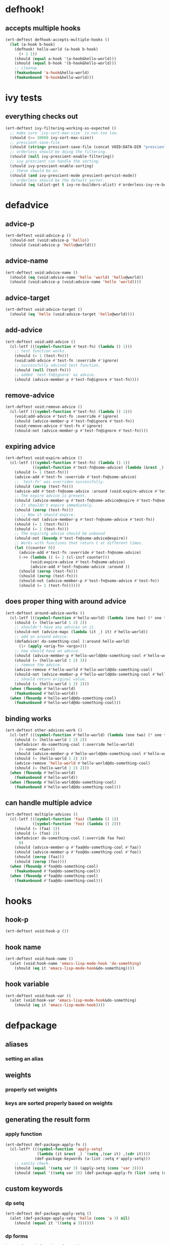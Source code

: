 * defhook!
:PROPERTIES:
:ID:       130bc7cf-cfb9-43e0-91ba-2035d4b22012
:END:

** accepts multiple hooks
:PROPERTIES:
:ID:       ef5c4f7d-7a25-41cb-b75f-c1c73e8ec4db
:END:

#+begin_src emacs-lisp
(ert-deftest defhook-accepts-multiple-hooks ()
  (let (a-hook b-hook)
    (defhook! hello-world (a-hook b-hook)
      (+ 1 1))
    (should (equal a-hook '(a-hook&hello-world)))
    (should (equal b-hook '(b-hook&hello-world)))
    ;; cleanup
    (fmakunbound 'a-hook&hello-world)
    (fmakunbound 'b-hook&hello-world)))
#+end_src

* ivy tests
:PROPERTIES:
:ID:       35fb8af3-c160-4330-8195-b159d97700a0
:END:

** everything checks out
:PROPERTIES:
:ID:       d9402509-d00c-44d4-86aa-de6d8f006594
:END:

#+begin_src emacs-lisp
(ert-deftest ivy-filtering-working-as-expected ()
  ;; make sure `ivy-sort-max-size' is not too low.
  (should (>= 30000 ivy-sort-max-size))
  ;; prescient-save-file
  (should (string= prescient-save-file (concat VOID:DATA-DIR "prescient-save.el")))
  ;; orderless should be doing the filtering.
  (should (null ivy-prescient-enable-filtering))
  ;; ivy prescient can handle the sorting.
  (should ivy-prescient-enable-sorting)
  ;; these should be on.
  (should (and ivy-prescient-mode prescient-persist-mode))
  ;; orderless should be the default sorter.
  (should (eq (alist-get t ivy-re-builders-alist) #'orderless-ivy-re-builder)))
#+end_src

* defadvice
:PROPERTIES:
:ID:       f9dbab12-fa2d-4486-97b0-70b091d6527c
:END:

** advice-p
:PROPERTIES:
:ID:       2ca4de42-5280-45e3-97ee-ab423c3cb1ad
:END:

#+begin_src emacs-lisp
(ert-deftest void:advice-p ()
  (should-not (void:advice-p 'hello))
  (should (void:advice-p 'hello@world)))
#+end_src

** advice-name
:PROPERTIES:
:ID:       2bd281c2-bb9a-4d1b-a926-94854cd1cf9b
:END:

#+begin_src emacs-lisp
(ert-deftest void:advice-name ()
  (should (eq (void:advice-name 'hello 'world) 'hello@world))
  (should (void:advice-p (void:advice-name 'hello 'world))))
#+end_src

** advice-target
:PROPERTIES:
:ID:       e3a21c47-8293-49e1-876f-1dd0f054eec1
:END:

#+begin_src emacs-lisp
(ert-deftest void:advice-target ()
  (should (eq 'hello (void:advice-target 'hello@world))))
#+end_src

** add-advice
:PROPERTIES:
:ID:       ad260c52-0830-499a-8880-f5190ba89788
:END:

#+begin_src emacs-lisp
(ert-deftest void:add-advice ()
  (cl-letf (((symbol-function #'test-fn) (lambda () 1)))
    ;; test function works.
    (should (= 1 (test-fn)))
    (void:add-advice #'test-fn :override #'ignore)
    ;; successfully advised test function.
    (should (null (test-fn)))
    ;; added `test-fn@ignore' as advice.
    (should (advice-member-p #'test-fn@ignore #'test-fn))))
#+end_src

** remove-advice
:PROPERTIES:
:ID:       80f507e8-053f-45a1-8609-ddf5972874f6
:END:

#+begin_src emacs-lisp
(ert-deftest void:remove-advice ()
  (cl-letf (((symbol-function #'test-fn) (lambda () 1)))
    (void:add-advice #'test-fn :override #'ignore)
    (should (advice-member-p #'test-fn@ignore #'test-fn))
    (void:remove-advice #'test-fn #'ignore)
    (should-not (advice-member-p #'test-fn@ignore #'test-fn))))
#+end_src

** expiring advice
:PROPERTIES:
:ID:       7a05e9cd-55d3-4c0d-970b-f2eb60f8a645
:END:

#+begin_src emacs-lisp
(ert-deftest void:expire-advice ()
  (cl-letf (((symbol-function #'test-fn) (lambda () 1))
            ((symbol-function #'test-fn@some-advice) (lambda (&rest _) 0)))
    (should (= 1 (test-fn)))
    (advice-add #'test-fn :override #'test-fn@some-advice)
    ;; `test-fn' was overriden successfully.
    (should (zerop (test-fn)))
    (advice-add #'test-fn@some-advice :around (void:expire-advice #'test-fn@some-advice))
    ;; The expire advice is present.
    (should (advice-member-p #'test-fn@some-advice@expire #'test-fn@some-advice))
    ;; It shouldn't expire immediately.
    (should (zerop (test-fn)))
    ;; ;; Now it should expire.
    (should-not (advice-member-p #'test-fn@some-advice #'test-fn))
    (should (= 1 (test-fn)))
    (should (= 1 (test-fn)))
    ;; The expiring advise should be unbound
    (should-not (boundp #'test-fn@some-advice@expire))
    ;; Works with functions that return t at different times.
    (let ((counter 0))
      (advice-add #'test-fn :override #'test-fn@some-advice)
      (->> (lambda () (= 2 (cl-incf counter)))
           (void:expire-advice #'test-fn@some-advice)
           (advice-add #'test-fn@some-advice :around ))
      (should (zerop (test-fn)))
      (should (zerop (test-fn)))
      (should-not (advice-member-p #'test-fn@some-advice #'test-fn))
      (should (= 1 (test-fn))))))
#+end_src

** does proper thing with around advice
:PROPERTIES:
:ID:       44b4aadc-a579-4b86-bdbc-df965e8d7c89
:END:

#+begin_src emacs-lisp
(ert-deftest around-advice-works ()
  (cl-letf (((symbol-function #'hello-world) (lambda (one two) (* one two))))
    (should (= (hello-world 1 2) 2))
    ;; shouldn't have any advices on it.
    (should-not (advice-mapc (lambda (it _) it) #'hello-world))
    ;; add an around advice.
    (defadvice! do-something-cool (:around hello-world)
      (1+ (apply <orig-fn> <args>)))
    ;; now should have an advice.
    (should (advice-member-p #'hello-world@do-something-cool #'hello-world))
    (should (= (hello-world 1 2) 3))
    ;; remove the advice.
    (advice-remove #'hello-world #'hello-world@do-something-cool)
    (should-not (advice-member-p #'hello-world@do-something-cool #'hello-world))
    ;; should return original value.
    (should (= (hello-world 1 2) 2)))
  (when (fboundp #'hello-world)
    (fmakunbound #'hello-world))
  (when (fboundp #'hello-world@do-something-cool)
    (fmakunbound #'hello-world@do-something-cool)))
#+end_src

** binding works
:PROPERTIES:
:ID:       dc43c155-ae49-463c-9641-60bd15431d97
:END:

#+begin_src emacs-lisp
(ert-deftest other-advices-work ()
  (cl-letf (((symbol-function #'hello-world) (lambda (one two) (* one two))))
    (should (= (hello-world 1 2) 2))
    (defadvice! do-something-cool (:override hello-world)
      (+ <one> <two>))
    (should (advice-member-p #'hello-world@do-something-cool #'hello-world))
    (should (= (hello-world 1 2) 3))
    (advice-remove 'hello-world #'hello-world@do-something-cool)
    (should (= (hello-world 1 2) 2)))
  (when (fboundp #'hello-world)
    (fmakunbound #'hello-world))
  (when (fboundp #'hello-world@do-something-cool)
    (fmakunbound #'hello-world@do-something-cool)))
#+end_src

** can handle multiple advice
:PROPERTIES:
:ID:       1a706063-500e-4a12-8887-c757db215e29
:END:

#+begin_src emacs-lisp
(ert-deftest multiple-advices ()
  (cl-letf (((symbol-function 'faa) (lambda () 1))
            ((symbol-function 'foo) (lambda () 2)))
    (should (= (faa) 1))
    (should (= (foo) 2))
    (defadvice! do-something-cool (:override faa foo)
      0)
    (should (advice-member-p #'faa@do-something-cool #'faa))
    (should (advice-member-p #'foo@do-something-cool #'foo))
    (should (zerop (faa)))
    (should (zerop (foo))))
  (when (fboundp #'foo@do-something-cool)
    (fmakunbound #'foo@do-something-cool))
  (when (fboundp #'faa@do-something-cool)
    (fmakunbound #'faa@do-something-cool)))
#+end_src

* hooks
:PROPERTIES:
:ID:       8b71ed59-bf00-48d2-a070-6e7d62f54770
:END:

** hook-p
:PROPERTIES:
:ID:       656dada6-ffb9-4cbc-8568-13b89b2fed14
:END:

#+begin_src emacs-lisp
(ert-deftest void:hook-p ())
#+end_src

** hook name
:PROPERTIES:
:ID:       fb4eaaf3-365d-4248-b95e-dc001c95d70b
:END:

#+begin_src emacs-lisp
(ert-deftest void:hook-name ()
  (alet (void:hook-name 'emacs-lisp-mode-hook 'do-something)
    (should (eq it 'emacs-lisp-mode-hook&do-something))))
#+end_src

** hook variable
:PROPERTIES:
:ID:       3d71878b-ceee-43b9-8a23-e31820418886
:END:

#+begin_src emacs-lisp
(ert-deftest void:hook-var ()
  (alet (void:hook-var 'emacs-lisp-mode-hook&do-something)
    (should (eq it 'emacs-lisp-mode-hook))))
#+end_src

* defpackage
:PROPERTIES:
:ID:       83ea9898-ec4f-4783-9edd-e84296d43d8c
:END:

** aliases
:PROPERTIES:
:ID:       1f7369f7-514f-4bdd-83a3-8a2329c37966
:END:

*** setting an alias
:PROPERTIES:
:ID:       d2ef7a1d-56f6-431a-8eb0-3f6d1438ba32
:END:

** weights
:PROPERTIES:
:ID:       596afc57-5aed-4ea3-9e6c-1605d472ca46
:END:

*** properly set weights
:PROPERTIES:
:ID:       4787c210-8e0f-4300-a648-b56edff1c411
:END:

*** keys are sorted properly based on weights
:PROPERTIES:
:ID:       240ea8bd-13e6-498c-a37b-4277a563b91b
:END:

** generating the result form
:PROPERTIES:
:ID:       46561f94-4e52-4cdd-9788-a5e9d18780ef
:END:

*** apply function
:PROPERTIES:
:ID:       f4456a47-f88c-426b-a095-b1173224021d
:END:

#+begin_src emacs-lisp
(ert-deftest def-package-apply-fn ()
  (cl-letf* (((symbol-function 'apply-setq)
              (lambda (it &rest _) `(setq ,(car it) ,(cdr it))))
             (def-package-keywords (a-list :setq #'apply-setq)))
    ;; sanity check.
    (should (equal '(setq var 3) (apply-setq (cons 'var 3))))
    (should (equal '((setq var 3)) (def-package-apply-fn (list :setq (cons 'var 3)))))))
#+end_src

** custom keywords
:PROPERTIES:
:ID:       a508a0ca-3cfa-4719-bf72-4f359358d4e6
:END:

*** dp setq
:PROPERTIES:
:ID:       dedd1dca-5caf-47ad-87e3-d43bcce02fa4
:END:

#+begin_src emacs-lisp
(ert-deftest def-package-apply-setq ()
  (alet (def-package-apply-setq 'hello (cons 'a 3) nil)
    (should (equal it '((setq a 3))))))
#+end_src

*** dp forms
:PROPERTIES:
:ID:       23f2f158-75b3-47fe-9b45-c935be505fc4
:END:

#+begin_src emacs-lisp
(ert-deftest def-package-forms ()
  (let ((def-package-keywords (a-list :setq #'def-package-apply-setq))
        (alist (a-list :setq '(a . 3)))
        (package 'hello))
    (should (alist-get :setq alist))
    (should (equal (def-package-apply-fn package nil (-first-item alist)) '((setq a 3))))
    ;; (-reduce-from (-partial #'def-package-apply-fn package) nil alist)
    (should (equal (def-package-forms 'hello alist) '((setq a 3))))))
#+end_src

*** dp normalize
:PROPERTIES:
:ID:       d5f65879-d76f-40f5-930d-de8ca7469e84
:END:

#+begin_src emacs-lisp
(ert-deftest def-package-normalize ()
  (alet (def-package-normalize '(:foo a b c :fee b c :fii (hello)))
    (should (eq it (a-list :foo 'a :foo 'b :foo 'c :fee 'b :fee 'c))))

  (alet (def-package-normalize '(:init (+ 1 1) (+ 2 2)))
    (should (eq it (alist :init '(+ 1 1) :init '(+ 2 2))))))
#+end_src

*** dp true-key
:PROPERTIES:
:ID:       8644ea28-5314-4c57-95a4-f19e3393f66b
:END:

#+begin_src emacs-lisp
(ert-deftest def-package-true-key ()
  (let ((def-package-alias-alist '((:ensure . :ho) (:ho . :laa) (:laa . :hee))))
    ;; return the real aliased key.
    (should (eq (def-package-true-key :ensure) :hee))
    ;; return the original key when non aliases.
    (should (eq (def-package-true-key :when) :when))))
#+end_src

** defpackage!
:PROPERTIES:
:ID:       5dbfb3a9-b671-4a90-9def-7b8267c05b07
:END:

#+begin_src emacs-lisp
(ert-deftest def-package-forms ()
  (alet (def-package-forms 'horse (dp~normalize '(:os mac :require t)))
    (should (equal it '((with-os! mac (require 'horse))))))
  (alet (def-package-forms 'cow (dp~normalize ))))
#+end_src

